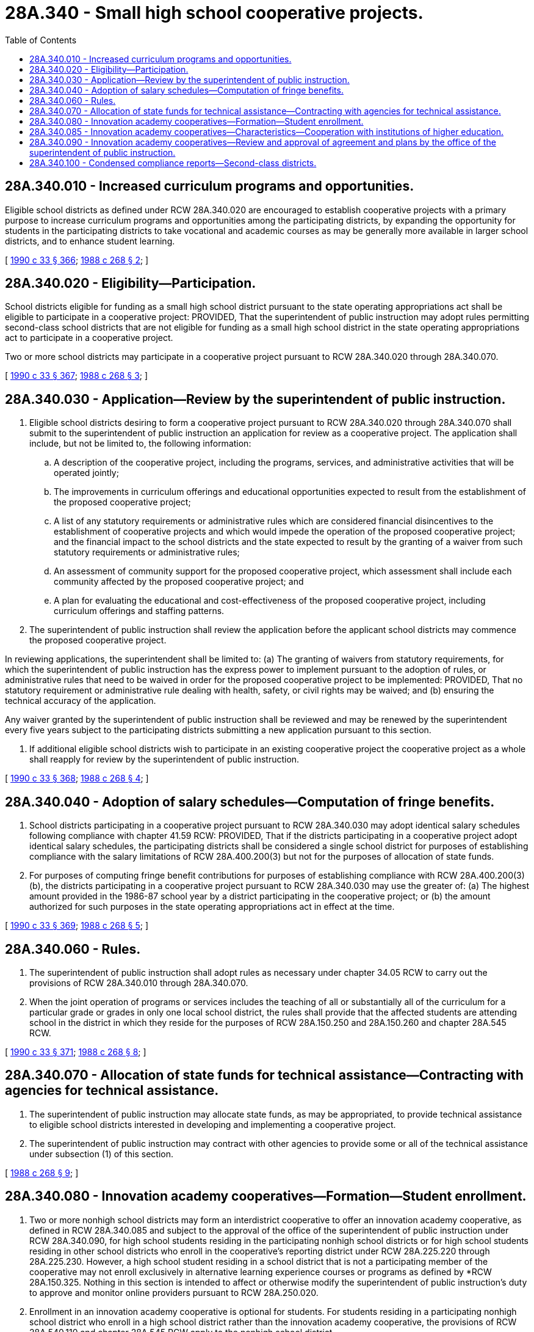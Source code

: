 = 28A.340 - Small high school cooperative projects.
:toc:

== 28A.340.010 - Increased curriculum programs and opportunities.
Eligible school districts as defined under RCW 28A.340.020 are encouraged to establish cooperative projects with a primary purpose to increase curriculum programs and opportunities among the participating districts, by expanding the opportunity for students in the participating districts to take vocational and academic courses as may be generally more available in larger school districts, and to enhance student learning.

[ http://leg.wa.gov/CodeReviser/documents/sessionlaw/1990c33.pdf?cite=1990%20c%2033%20§%20366[1990 c 33 § 366]; http://leg.wa.gov/CodeReviser/documents/sessionlaw/1988c268.pdf?cite=1988%20c%20268%20§%202[1988 c 268 § 2]; ]

== 28A.340.020 - Eligibility—Participation.
School districts eligible for funding as a small high school district pursuant to the state operating appropriations act shall be eligible to participate in a cooperative project: PROVIDED, That the superintendent of public instruction may adopt rules permitting second-class school districts that are not eligible for funding as a small high school district in the state operating appropriations act to participate in a cooperative project.

Two or more school districts may participate in a cooperative project pursuant to RCW 28A.340.020 through 28A.340.070.

[ http://leg.wa.gov/CodeReviser/documents/sessionlaw/1990c33.pdf?cite=1990%20c%2033%20§%20367[1990 c 33 § 367]; http://leg.wa.gov/CodeReviser/documents/sessionlaw/1988c268.pdf?cite=1988%20c%20268%20§%203[1988 c 268 § 3]; ]

== 28A.340.030 - Application—Review by the superintendent of public instruction.
. Eligible school districts desiring to form a cooperative project pursuant to RCW 28A.340.020 through 28A.340.070 shall submit to the superintendent of public instruction an application for review as a cooperative project. The application shall include, but not be limited to, the following information:

.. A description of the cooperative project, including the programs, services, and administrative activities that will be operated jointly;

.. The improvements in curriculum offerings and educational opportunities expected to result from the establishment of the proposed cooperative project;

.. A list of any statutory requirements or administrative rules which are considered financial disincentives to the establishment of cooperative projects and which would impede the operation of the proposed cooperative project; and the financial impact to the school districts and the state expected to result by the granting of a waiver from such statutory requirements or administrative rules;

.. An assessment of community support for the proposed cooperative project, which assessment shall include each community affected by the proposed cooperative project; and

.. A plan for evaluating the educational and cost-effectiveness of the proposed cooperative project, including curriculum offerings and staffing patterns.

. The superintendent of public instruction shall review the application before the applicant school districts may commence the proposed cooperative project.

In reviewing applications, the superintendent shall be limited to: (a) The granting of waivers from statutory requirements, for which the superintendent of public instruction has the express power to implement pursuant to the adoption of rules, or administrative rules that need to be waived in order for the proposed cooperative project to be implemented: PROVIDED, That no statutory requirement or administrative rule dealing with health, safety, or civil rights may be waived; and (b) ensuring the technical accuracy of the application.

Any waiver granted by the superintendent of public instruction shall be reviewed and may be renewed by the superintendent every five years subject to the participating districts submitting a new application pursuant to this section.

. If additional eligible school districts wish to participate in an existing cooperative project the cooperative project as a whole shall reapply for review by the superintendent of public instruction.

[ http://leg.wa.gov/CodeReviser/documents/sessionlaw/1990c33.pdf?cite=1990%20c%2033%20§%20368[1990 c 33 § 368]; http://leg.wa.gov/CodeReviser/documents/sessionlaw/1988c268.pdf?cite=1988%20c%20268%20§%204[1988 c 268 § 4]; ]

== 28A.340.040 - Adoption of salary schedules—Computation of fringe benefits.
. School districts participating in a cooperative project pursuant to RCW 28A.340.030 may adopt identical salary schedules following compliance with chapter 41.59 RCW: PROVIDED, That if the districts participating in a cooperative project adopt identical salary schedules, the participating districts shall be considered a single school district for purposes of establishing compliance with the salary limitations of RCW 28A.400.200(3) but not for the purposes of allocation of state funds.

. For purposes of computing fringe benefit contributions for purposes of establishing compliance with RCW 28A.400.200(3)(b), the districts participating in a cooperative project pursuant to RCW 28A.340.030 may use the greater of: (a) The highest amount provided in the 1986-87 school year by a district participating in the cooperative project; or (b) the amount authorized for such purposes in the state operating appropriations act in effect at the time.

[ http://leg.wa.gov/CodeReviser/documents/sessionlaw/1990c33.pdf?cite=1990%20c%2033%20§%20369[1990 c 33 § 369]; http://leg.wa.gov/CodeReviser/documents/sessionlaw/1988c268.pdf?cite=1988%20c%20268%20§%205[1988 c 268 § 5]; ]

== 28A.340.060 - Rules.
. The superintendent of public instruction shall adopt rules as necessary under chapter 34.05 RCW to carry out the provisions of RCW 28A.340.010 through 28A.340.070.

. When the joint operation of programs or services includes the teaching of all or substantially all of the curriculum for a particular grade or grades in only one local school district, the rules shall provide that the affected students are attending school in the district in which they reside for the purposes of RCW 28A.150.250 and 28A.150.260 and chapter 28A.545 RCW.

[ http://leg.wa.gov/CodeReviser/documents/sessionlaw/1990c33.pdf?cite=1990%20c%2033%20§%20371[1990 c 33 § 371]; http://leg.wa.gov/CodeReviser/documents/sessionlaw/1988c268.pdf?cite=1988%20c%20268%20§%208[1988 c 268 § 8]; ]

== 28A.340.070 - Allocation of state funds for technical assistance—Contracting with agencies for technical assistance.
. The superintendent of public instruction may allocate state funds, as may be appropriated, to provide technical assistance to eligible school districts interested in developing and implementing a cooperative project.

. The superintendent of public instruction may contract with other agencies to provide some or all of the technical assistance under subsection (1) of this section.

[ http://leg.wa.gov/CodeReviser/documents/sessionlaw/1988c268.pdf?cite=1988%20c%20268%20§%209[1988 c 268 § 9]; ]

== 28A.340.080 - Innovation academy cooperatives—Formation—Student enrollment.
. Two or more nonhigh school districts may form an interdistrict cooperative to offer an innovation academy cooperative, as defined in RCW 28A.340.085 and subject to the approval of the office of the superintendent of public instruction under RCW 28A.340.090, for high school students residing in the participating nonhigh school districts or for high school students residing in other school districts who enroll in the cooperative's reporting district under RCW 28A.225.220 through 28A.225.230. However, a high school student residing in a school district that is not a participating member of the cooperative may not enroll exclusively in alternative learning experience courses or programs as defined by *RCW 28A.150.325. Nothing in this section is intended to affect or otherwise modify the superintendent of public instruction's duty to approve and monitor online providers pursuant to RCW 28A.250.020.

. Enrollment in an innovation academy cooperative is optional for students. For students residing in a participating nonhigh school district who enroll in a high school district rather than the innovation academy cooperative, the provisions of RCW 28A.540.110 and chapter 28A.545 RCW apply to the nonhigh school district.

. Each innovation academy cooperative shall designate one of the participating nonhigh school districts to report enrolled students for funding purposes. The reporting district shall claim the monthly full-time equivalent students enrolled in the innovation academy cooperative and receive state funding allocations, including basic education allocations that are based on the small high school allocation under the appropriations act to the extent the number of students enrolled in the innovation academy cooperative meets the criteria for a small high school.

[ http://lawfilesext.leg.wa.gov/biennium/2013-14/Pdf/Bills/Session%20Laws/House/1076-S.SL.pdf?cite=2013%20c%20192%20§%201[2013 c 192 § 1]; http://lawfilesext.leg.wa.gov/biennium/2009-10/Pdf/Bills/Session%20Laws/House/2913-S.SL.pdf?cite=2010%20c%2099%20§%202[2010 c 99 § 2]; ]

== 28A.340.085 - Innovation academy cooperatives—Characteristics—Cooperation with institutions of higher education.
. For the purposes of RCW 28A.340.080 through 28A.340.090, an innovation academy cooperative is a high school program with one or more of the following characteristics:

.. Interdisciplinary curriculum and instruction organized into subject-focused themes or academies. Programs are encouraged to provide an initial focus on academies in science, technology, engineering, and mathematics;

.. A combination of instructional service delivery models, including alternative learning experiences, online learning, work-based learning, experiential and field-based learning, and direct classroom instruction at multiple and varying locations;

.. Intensive and accelerated learning to enable students to complete high school credits in a short time period; and

.. Creative scheduling and use of existing school or community facilities in innovative ways to minimize facility and transportation costs and maximize access for students who may be geographically dispersed.

. Participating nonhigh school districts shall work with local community and technical colleges and four-year institutions of higher education to expand the learning options available for students in an innovation academy cooperative.

[ http://lawfilesext.leg.wa.gov/biennium/2009-10/Pdf/Bills/Session%20Laws/House/2913-S.SL.pdf?cite=2010%20c%2099%20§%203[2010 c 99 § 3]; ]

== 28A.340.090 - Innovation academy cooperatives—Review and approval of agreement and plans by the office of the superintendent of public instruction.
Nonhigh school districts proposing to enter an interdistrict agreement to offer an innovation academy cooperative shall submit a copy of the proposed agreement and operating and instructional plans for the cooperative to the office of the superintendent of public instruction for technical review. The purpose of the review is for the office to provide technical assistance and advice to assure that the cooperative addresses issues identified under RCW 28A.225.250 and to assure that the proposed instructional program will offer courses and learning experiences that enable students to earn high school credit and complete a high school diploma. The office of the superintendent of public instruction must approve agreements and plans before an innovation academy cooperative begins operation.

[ http://lawfilesext.leg.wa.gov/biennium/2009-10/Pdf/Bills/Session%20Laws/House/2913-S.SL.pdf?cite=2010%20c%2099%20§%204[2010 c 99 § 4]; ]

== 28A.340.100 - Condensed compliance reports—Second-class districts.
Any compliance reporting requirements as a result of laws in this chapter that apply to second-class districts may be submitted in accordance with RCW 28A.330.250.

[ http://lawfilesext.leg.wa.gov/biennium/2011-12/Pdf/Bills/Session%20Laws/Senate/5184-S.SL.pdf?cite=2011%20c%2045%20§%2028[2011 c 45 § 28]; ]

